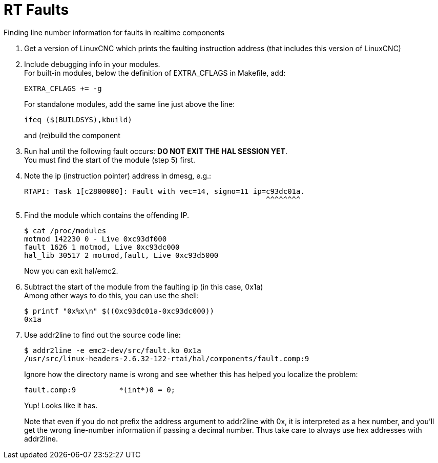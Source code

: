 :lang: en

= RT Faults

Finding line number information for faults in realtime components

1. Get a version of LinuxCNC which prints the faulting instruction
   address (that includes this version of LinuxCNC)

2. Include debugging info in your modules. +
   For built-in modules, below the definition of EXTRA_CFLAGS in
   Makefile, add:
+
  EXTRA_CFLAGS += -g
+
For standalone modules, add the same line just above the line:
+
  ifeq ($(BUILDSYS),kbuild)
+
and (re)build the component

3. Run hal until the following fault occurs:
   *DO NOT EXIT THE HAL SESSION YET*. +
   You must find the start of the module (step 5) first.

4. Note the ip (instruction pointer) address in dmesg, e.g.:
+
  RTAPI: Task 1[c2800000]: Fault with vec=14, signo=11 ip=c93dc01a.
                                                          ^^^^^^^^

5. Find the module which contains the offending IP.
+
  $ cat /proc/modules
  motmod 142230 0 - Live 0xc93df000
  fault 1626 1 motmod, Live 0xc93dc000
  hal_lib 30517 2 motmod,fault, Live 0xc93d5000
+
Now you can exit hal/emc2.

6. Subtract the start of the module from the faulting ip (in this case,
   0x1a) +
   Among other ways to do this, you can use the shell:
+
  $ printf "0x%x\n" $((0xc93dc01a-0xc93dc000))
  0x1a

7. Use addr2line to find out the source code line:
+
  $ addr2line -e emc2-dev/src/fault.ko 0x1a
  /usr/src/linux-headers-2.6.32-122-rtai/hal/components/fault.comp:9
+
Ignore how the directory name is wrong and see whether this has helped
you localize the problem:
+
  fault.comp:9          *(int*)0 = 0;
+
Yup! Looks like it has.
+
Note that even if you do not prefix the address argument to addr2line
with 0x, it is interpreted as a hex number, and you'll get the wrong
line-number information if passing a decimal number. Thus take care
to always use hex addresses with addr2line.

// vim: set syntax=asciidoc:
